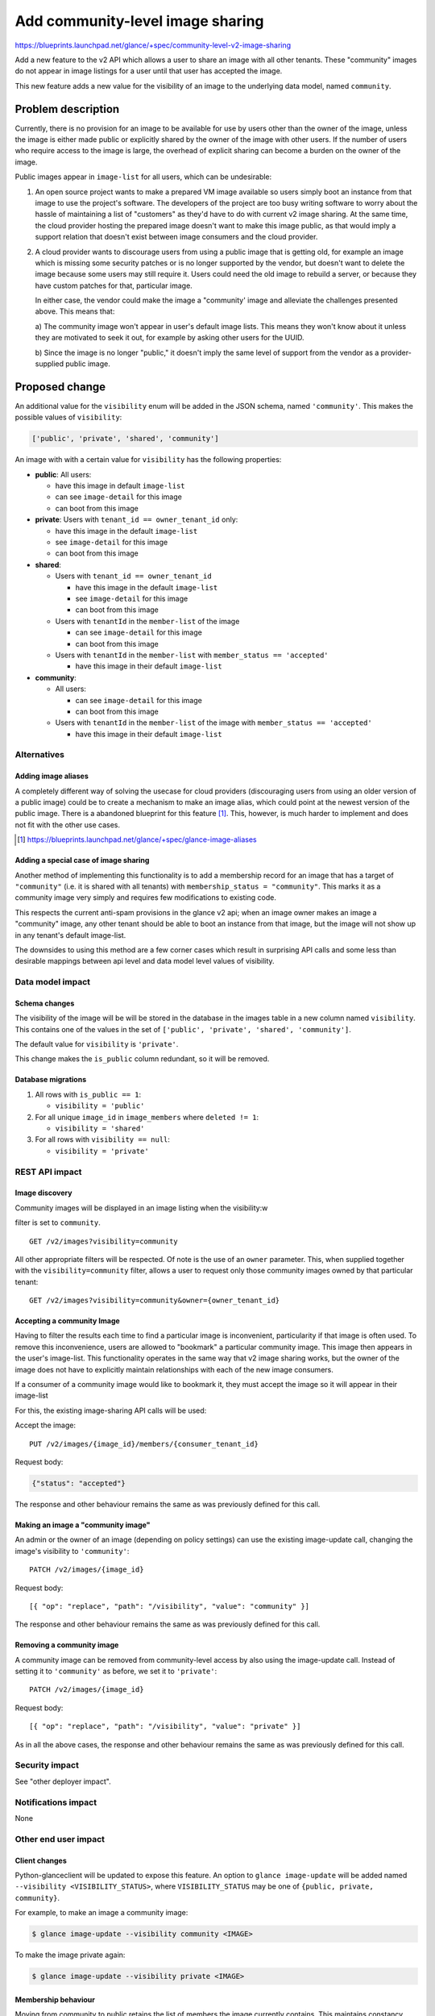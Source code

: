 ..
 This work is licensed under a Creative Commons Attribution 3.0 Unported
 License.

 http://creativecommons.org/licenses/by/3.0/legalcode

=================================
Add community-level image sharing
=================================

https://blueprints.launchpad.net/glance/+spec/community-level-v2-image-sharing

Add a new feature to the v2 API which allows a user to share an image with all
other tenants.  These "community" images do not appear in image listings for a
user until that user has accepted the image.

This new feature adds a new value for the visibility of an image to the
underlying data model, named ``community``.


Problem description
===================

Currently, there is no provision for an image to be available for use by users
other than the owner of the image, unless the image is either made public or
explicitly shared by the owner of the image with other users. If the number of
users who require access to the image is large, the overhead of explicit
sharing can become a burden on the owner of the image.

Public images appear in ``image-list`` for all users, which can be undesirable:

1. An open source project wants to make a prepared VM image available so users
   simply boot an instance from that image to use the project's software. The
   developers of the project are too busy writing software to worry about the
   hassle of maintaining a list of "customers" as they'd have to do with current
   v2 image sharing. At the same time, the cloud provider hosting the prepared
   image doesn't want to make this image public, as that would imply a support
   relation that doesn't exist between image consumers and the cloud provider.

2. A cloud provider wants to discourage users from using a public image that is
   getting old, for example an image which is missing some security patches or is
   no longer supported by the vendor, but doesn't want to delete the image because
   some users may still require it. Users could need the old image to rebuild a
   server, or because they have custom patches for that, particular image.

   In either case, the vendor could make the image a "community' image and
   alleviate the challenges presented above. This means that:

   a) The community image won't appear in user's default image lists. This
   means they won't know about it unless they are motivated to seek it out, for
   example by asking other users for the UUID.

   b) Since the image is no longer "public," it doesn't imply the same level of
   support from the vendor as a provider-supplied public image.


Proposed change
===============

An additional value for the ``visibility`` enum will be added in the JSON
schema, named ``'community'``.  This makes the possible values of
``visibility``:

.. code:: python

    ['public', 'private', 'shared', 'community']

An image with with a certain value for ``visibility`` has the following
properties:

* **public**: All users:

  - have this image in default ``image-list``

  - can see ``image-detail`` for this image

  - can boot from this image

* **private**: Users with ``tenant_id == owner_tenant_id`` only:

  - have this image in the default ``image-list``

  - see ``image-detail`` for this image

  - can boot from this image

* **shared**:

  - Users with ``tenant_id == owner_tenant_id``

    + have this image in the default ``image-list``

    + see ``image-detail`` for this image

    + can boot from this image

  - Users with ``tenantId`` in the ``member-list`` of the image

    + can see ``image-detail`` for this image

    + can boot from this image

  - Users with ``tenantId`` in the ``member-list`` with ``member_status == 'accepted'``

    + have this image in their default ``image-list``

* **community**:

  - All users:

    + can see ``image-detail`` for this image

    + can boot from this image

  - Users with ``tenantId`` in the ``member-list`` of the image with ``member_status == 'accepted'``

    + have this image in their default ``image-list``


Alternatives
------------

Adding image aliases
~~~~~~~~~~~~~~~~~~~~

A completely different way of solving the usecase for cloud providers
(discouraging users from using an older version of a public image) could be to
create a mechanism to make an image alias, which could point at the newest
version of the public image. There is a abandoned blueprint for this feature
[#]_. This, however, is much harder to implement and does not fit with the
other use cases.

.. [#] https://blueprints.launchpad.net/glance/+spec/glance-image-aliases


Adding a special case of image sharing
~~~~~~~~~~~~~~~~~~~~~~~~~~~~~~~~~~~~~~
Another method of implementing this functionality is to add a membership record
for an image that has a target of ``"community"`` (i.e. it is shared with all
tenants) with ``membership_status = "community"``. This marks it as a community
image very simply and requires few modifications to existing code.

This respects the current anti-spam provisions in the glance v2 api; when an
image owner makes an image a "community" image, any other tenant should be able
to boot an instance from that image, but the image will not show up in any
tenant's default image-list.

The downsides to using this method are a few corner cases which result in
surprising API calls and some less than desirable mappings between api level
and data model level values of visibility.


Data model impact
-----------------

Schema changes
~~~~~~~~~~~~~~

The visibility of the image will be will be stored in the database in the
images table in a new column named ``visibility``. This contains one of the
values in the set of ``['public', 'private', 'shared', 'community']``.

The default value for ``visibility`` is ``'private'``.

This change makes the ``is_public`` column redundant, so it will be removed.


Database migrations
~~~~~~~~~~~~~~~~~~~

1. All rows with ``is_public == 1``:

   - ``visibility = 'public'``

2. For all unique ``image_id`` in ``image_members`` where ``deleted != 1``:

   - ``visibility = 'shared'``

3. For all rows with ``visibility == null``:

   - ``visibility = 'private'``

REST API impact
---------------

Image discovery
~~~~~~~~~~~~~~~

Community images will be displayed in an image listing when the visibility:w

filter is set to ``community``. ::

    GET /v2/images?visibility=community


All other appropriate filters will be respected. Of note is the use of an
``owner`` parameter. This, when supplied together with the
``visibility=community`` filter, allows a user to request only those community
images owned by that particular tenant: ::

    GET /v2/images?visibility=community&owner={owner_tenant_id}


Accepting a community Image
~~~~~~~~~~~~~~~~~~~~~~~~~~~

Having to filter the results each time to find a particular image is
inconvenient, particularity if that image is often used. To remove this
inconvenience, users are allowed to "bookmark" a particular community image.
This image then appears in the user's image-list. This functionality operates
in the same way that v2 image sharing works, but the owner of the image does
not have to explicitly maintain relationships with each of the new image
consumers.

If a consumer of a community image would like to bookmark it, they must accept
the image so it will appear in their image-list

For this, the existing image-sharing API calls will be used:

Accept the image: ::

       PUT /v2/images/{image_id}/members/{consumer_tenant_id}

Request body:

.. code:: json

   {"status": "accepted"}

The response and other behaviour remains the same as was previously defined for
this call.


Making an image a "community image"
~~~~~~~~~~~~~~~~~~~~~~~~~~~~~~~~~~~

An admin or the owner of an image (depending on policy settings) can use the
existing image-update call, changing the image's visibility to ``'community'``: ::

    PATCH /v2/images/{image_id}

Request body: ::

    [{ "op": "replace", "path": "/visibility", "value": "community" }]

The response and other behaviour remains the same as was previously defined for
this call.


Removing a community image
~~~~~~~~~~~~~~~~~~~~~~~~~~

A community image can be removed from community-level access by also using the
image-update call. Instead of setting it to ``'community'`` as before, we set
it to ``'private'``: ::

    PATCH /v2/images/{image_id}

Request body: ::

    [{ "op": "replace", "path": "/visibility", "value": "private" }]

As in all the above cases, the response and other behaviour remains the same as
was previously defined for this call.

Security impact
---------------

See "other deployer impact".

Notifications impact
--------------------

None

Other end user impact
---------------------


Client changes
~~~~~~~~~~~~~~

Python-glanceclient will be updated to expose this feature. An option to
``glance image-update`` will be added named ``--visibility
<VISIBILITY_STATUS>``, where ``VISIBILITY_STATUS`` may be one of ``{public,
private, community}``.

For example, to make an image a community image:

.. code:: bash

    $ glance image-update --visibility community <IMAGE>

To make the image private again:

.. code:: bash

    $ glance image-update --visibility private <IMAGE>


Membership behaviour
~~~~~~~~~~~~~~~~~~~~

Moving from community to public retains the list of members the image currently
contains. This maintains constancy with the current membership behaviour.

Performance Impact
------------------

None

Other deployer impact
---------------------

The ability to provide images to other users has the potential for abuse. A
user could provide a malicious image to a large audience. For this reason, the
ability to create community images is moderated using policy.json. A new rule
will be created, which has a default configuration of ``[role:admin]``:

- ``publicize_community_image`` - Share image with all tenants

  + ``POST /v2/images/{image_id}/members`` with ``member`` = ``community``

Developer impact
----------------

None

Implementation
==============

Assignee(s)
-----------

Primary assignee:
  kragniz

Work Items
----------

- Refactor db api to use ``visibility`` rather than ``is_public``

- Add functionality for storing the community state in the interfaces to both db
  backends:

  + sqlalchemy

  + simple

- Add functionality to enable this and accept the image using the api

- Add unit tests to test various inputs to the api

- Add functional tests for the lifecycle of community images

- Update glanceclient to use the new api functionality


Dependencies
============

None

Testing
=======

A tempest test must be added to cover creating a community image and it
transitioning between public and private states.


Documentation Impact
====================

New features must be documented in both glance and python-glanceclient.

References
==========

None
